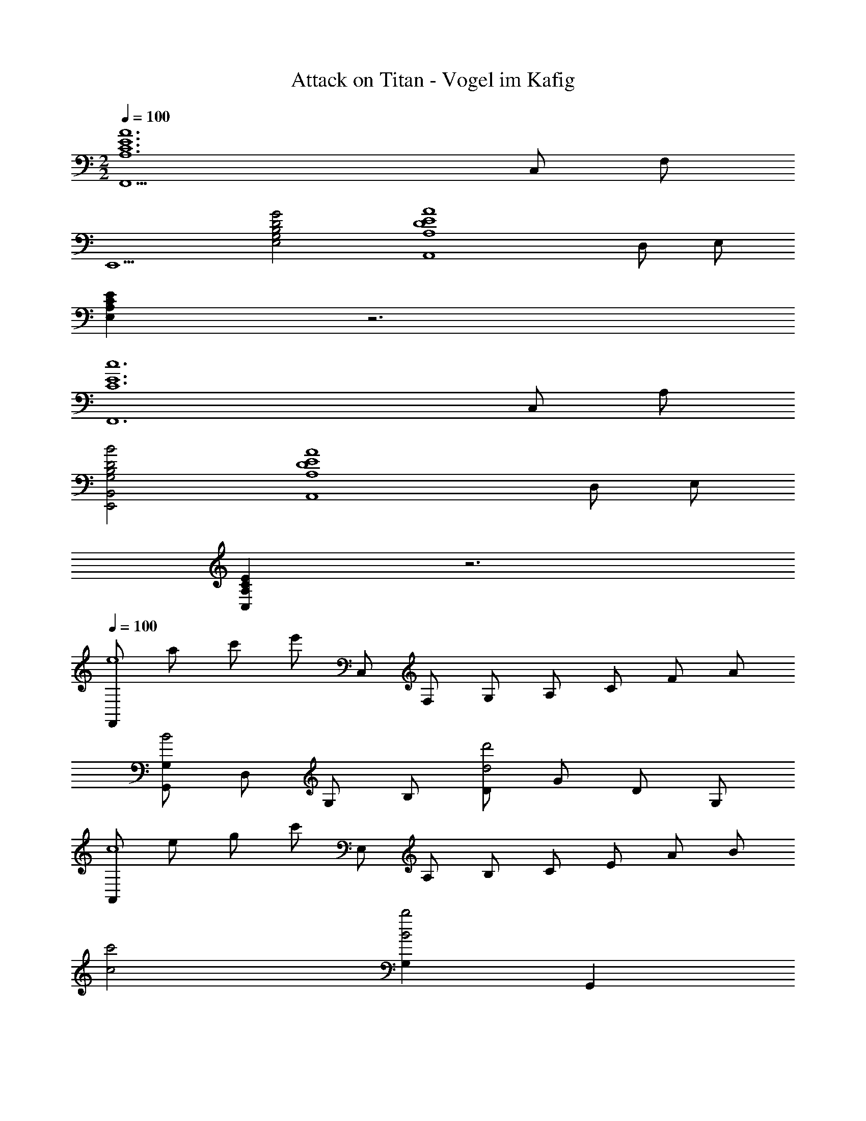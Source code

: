 X: 1
T: Attack on Titan - Vogel im Kafig
Z: ABC Generated by Starbound Composer
L: 1/8
M: 2/2
Q: 1/4=100
K: C
[F,,11A,12C12E12A12z13/48] [C,515/48z13/48] [F,503/48z251/24] 
[E,,5z] [G,4B,4D4G4E,4] [A,8D8E8A8A,,8z13/48] [D,371/48z13/48] [E,359/48z179/24] 
[A,2C2E2E,2] z6 
[C12E12c12F,,12z13/48] [C,563/48z13/48] [A,551/48z275/24] 
[B,4D4B4E,,4B,,4G,4] [A,8D8E8A8A,,8z13/48] [D,371/48z13/48] [E,359/48z179/24] 
[A,2C2E2C,2] z6 
Q: 1/4=100
[F,,e8z13/48] [a371/48z13/48] [c'359/48z/4] [e'173/24z5/24] C, F, G, A, C F A 
[G,,G,B4] D, G, B, [Dd4d'4] G D G, 
[A,,c8z13/48] [e371/48z13/48] [g359/48z/4] [c'173/24z5/24] E, A, B, C E A B 
[c4c'4] [G,2B4b4] G,,2 
[F,,c4g4c'4] F, A, C [F,g4a4c'4g'4] G C A, 
G,, G, B, D [c4c'4G4] 
[A,,z13/48] [c371/48z13/48] [e359/48z/4] [b173/24z5/24] E, A, B, C E A B 
M: 6/4
c12 
Q: 1/4=100
Q: 1/4=100
z4 [C2c2] [G2g2] 
Q: 1/4=120
[F,,c2g2c'2] C, [GgF,] [A,G5A5g5] C F C F, 
G,, D, G, D, [G,,C2c2] D, [G,G2g2] D, 
[A,,c2e2g2c'2] E, [BegbA,] [Cc3e3g3c'3] E A, [degd'C] [Ec3e3g3c'3] 
A E C A, [E,C2c2] A,, [E,G2g2] G,, 
[F,,c2f2a2c'2] C, [GgF,] [A,G3A3g3] C F [AfC] [E3A3e3z] 
G,, D, [G,F2A2f2] D, [G,,G2A2g2] D, [B,B2b2] D, 
[A,,B4c4e4b4] E, A, C [Ec2e2g2c'2] A, [Ec4e4g4c'4] A 
E C A, E, [A,,C2c2] E, [G,,G2g2] E, 
[F,,,F,,c2f2a2c'2] F,, [GAgC,] [F,G5A5g5] A, C F C 
[G,,,G,,] G,, D, G, [Cc2] G, [D,G2g2] G,, 
[A,,,A,,c2e2g2c'2] E, [BegbA,] [Cc3e3g3c'3] E C [degd'A,] [Ec5e5g5c'5] 
A E C A, [E,B4e4g4b4] A,, E, G,, 
[F,,G6A6c6g6] C, F, A, [C4z2] 
Q: 1/4=120
[Ee] [E3e3z25/48] 
Q: 1/4=118
z23/48 
[G,,8z] [D,7z/24] 
Q: 1/4=116
z23/24 [G2g2G,6z9/16] 
Q: 1/4=114
z23/16 [D2d2z5/48] 
Q: 1/4=112
z73/48 
Q: 1/4=111
z3/8 e [c7z7/48] 
Q: 1/4=109
z41/48 
[A,,z2/3] 
Q: 1/4=107
z/3 E, [A,z3/16] 
Q: 1/4=105
z13/16 [B,z17/24] 
Q: 1/4=104
z7/24 C [Ez11/48] 
Q: 1/4=102
z37/48 [c2z3/4] 
Q: 1/4=100
z5/4 
M: 5/4
[e4z7/24] 
Q: 1/4=98
z73/48 
Q: 1/4=97
z73/48 
Q: 1/4=95
z2/3 [c'6z41/48] 
Q: 1/4=93
z73/48 
Q: 1/4=91
z29/8 
M: 4/4
z8 
[B8A,8E8A8z/4] [c31/4z11/48] [e361/48z/4] b349/48 
[G8F,8C8F8z/4] [A31/4z11/48] [c361/48z/4] g349/48 
[A8a8] 
[B,8A,,8E,8A,8z/4] [C31/4z11/48] [E361/48z/4] B349/48 
[G,8F,,8C,8F,8z/4] [A,31/4z11/48] [C361/48z/4] G349/48 
[E8A8F,,,8] 
Q: 1/4=80
[A,,2A,,,8z] A, [EA,,2] F [DA,,2] C [B,A,,2] C 
[D2A,,2B,4A,,,8] [E2A,,2] [A,,2B,4] A,,2 
[^G,2B,2^G,,2^G,,,8] [C2G,,2] [B,2G,,2] [G,2G,,2] 
[F,2F,,2A,8F,,,8] [E,2F,,2] [E,2F,,2] [E,2F,,2] 
[A,,2A,,,8z] A, [EA,,2] F [DA,,2] C [B,A,,2] C 
[A,2D,,2D,,,8z5/24] [C43/24z5/24] G19/12 [A,2F2D,,2] [D,,2A,4E4] D,,2 
[G,2B,2E,,2E,,,8] [C2E,,2] [G,2E2F2E,,2] [G,2E2E,,2] 
[A,2C2A,,2E4A,,,8] [A,2C2A,,2] [A,4C4A,,4] 
[C2E2A2c2A,,2A,2] [C6E6A6c6A,,6A,6] 
[B,2E2G2B2=G,,2=G,2] [B,6E6G6B6G,,6G,6] 
[A,2C2E2A2F,,2F,2] [A,6C6E6A6F,,6F,6] 
[A,2A2E,,2E,2] [B,4E4^G4B4E,,4E,4] [C2E2G2c2G,,,2^G,,2] 
[C2E2A2c2A,,,2A,,2] [C6E6A6c6A,,,6A,,6] 
[D2=G2B2d2B,,,2B,,2] [D6G6B6d6B,,,6B,,6] 
[E2A2c2e2C,,2C,2] [E6A6c6e6C,,6C,6] 
[D2G2c2d2=G,,,2=G,,2] [D6G6B6d6G,,,6G,,6] 
[A,,,/2A2c2e2a2] A,,/2 C,/2 E,/2 [A,/2A2c2e2a2] C/2 E/2 A,/2 [a'/2E/2] [e'/2A/2] [c'/2E/2] [a/2C/2] [e/2A,/2] [c/2E,/2] [A,,/2Aa] A,/2 
[F,,/2c2c'2] F,/2 A,/2 C/2 [F/2A2c2e2a2] C/2 F,/2 C/2 [a'/2A/2] [e'/2C/2] [c'/2F,/2] [a/2C/2] [e/2F/2] [c/2C/2] [A,/2Aa] C/2 
[A,,/2d2e2g2d'2] A,/2 A,/2 E/2 [A/2B2d2e2b2] E/2 A,/2 E/2 [b'/2c/2] [e'/2E/2] [c'/2A,/2] [b/2E/2] [e/2A/2] [c/2E/2] [A,/2Aa] E/2 
[D,,/2c2f2a2c'2] D,/2 D,/2 A,/2 [D/2B2f2a2b2] A,/2 D,/2 A,/2 [e''/2E,,/2] [b'/2E,/2] [^g'/2E,/2] [e'/2B,/2] [d'/2E/2] [^g/2B,/2] [E,/2ee'] B,/2 
[A,,/2f2a2c'2f'2] A,/2 A,/2 E/2 [A/2e2a2c'2e'2] E/2 A,/2 E/2 [e''/2c/2] [c''/2E/2] [a'/2A,/2] [e'/2E/2] [c'/2A/2] [a/2E/2] [A,/2ee'] E/2 
[G,,/2=g2b2e'2=g'2] G,/2 G,/2 E/2 [G/2g2b2e'2g'2] E/2 G,/2 E/2 [g''/2B/2] [e''/2E/2] [b'/2G,/2] [g'/2E/2] [e'/2G/2] [b/2E/2] [G,/2ee'] E/2 
[F,,/2f2a2c'2f'2] F,/2 F,/2 C/2 [F/2e2a2c'2e'2] C/2 F,/2 C/2 [e''/2A/2] [c''/2C/2] [a'/2F,/2] [e'/2C/2] [c'/2F/2] [a/2C/2] [F,/2ee'] C/2 
M: 5/4
[D,,/2e2e'2] D,/2 D,/2 A,/2 [D/2f2a2c'2f'2] A,/2 D,/2 A,/2 [f6^g6c'6f'6E,,,6F,,,6E,,6] 
M: 4/4
[A,,,12C,,12E,,12A,,12z2] A [e9z] c2 B2 
A4 [G,,,25/2B,,,25/2E,,25/2G,,25/2z] A c f 
M: 17/16
e2 d2 c3 B3/2 
M: 4/4
[E/2D,,2D,,,8] E/2 D/2 D/2 [C/2D,,2] C/2 B,/2 B,/2 [D/2D,,2] D/2 C/2 C/2 [B,/2D,,2] B,/2 C/2 C/2 
[E/2C,,2C,,,8] E/2 D/2 D/2 [C/2C,,2] C/2 B,/2 B,/2 [D/2C,,2] D/2 C/2 C/2 [B,/2C,,2] B,/2 C/2 C/2 
[E/2F,,2F,,,8] E/2 D/2 D/2 [C/2F,,2] C/2 B,/2 B,/2 [D/2F,,2] D/2 C/2 C/2 [B,/2F,,2] B,/2 C/2 C/2 
[E/2F,,2] E/2 D/2 D/2 [C/2F,,2] C/2 B,/2 B,/2 [D/2F,,,/2F,,/2] [D/2F,,,/2F,,/2] [C/2F,,,/2F,,/2] [C/2F,,,/2F,,/2] z2 
[A,,,/2E,,/2A,,/2] E,,/2 [A,,/2E,E] C,/2 [E,/2A,A] A,,/2 [E,/2Ee] A,/2 [E,/2Dd] A,,/2 [E,/2Cc] A,/2 [E,/2B,B] A,,/2 [E,/2Cc] A,/2 
[D,,/2G2A2d2=g2] A,,/2 D,/2 F,/2 [A,/2F2A2d2f2] D,/2 A,/2 [Dz/2] [F4A4d4f4z/2] D/2 A,/2 F,/2 D,/2 A,,/2 D,,/2 A,,/2 
E,,/2 B,,/2 [E,/2E^GBe] ^G,/2 [B,/2DGd] G,/2 [E,/2Cc] B,,/2 [^G,,/2B,EGB] E,/2 [G,/2CEGc] E,/2 [B,/2DEGd] E,/2 [G,,/2B,EB] E,/2 
[F,,/2B,2F2A2B2] C,/2 F,/2 A,/2 [C/2F2A2c2] A,/2 F,/2 C,/2 [F,,/2D2F2A2d2] C,/2 F,/2 A,/2 [C/2E2F2A2e2] A,/2 F,/2 C,/2 
[A,,,/2A4c4e4a4] E,,/2 A,,/2 C,/2 E,/2 A,,/2 E,/2 A,/2 [Eez/2] A,/2 [E,/2^D^d] A,,/2 [E,/2Ee] A,/2 [G^gA,,] 
[D,,/2A4=d4f4a4] A,,/2 D,/2 F,/2 A,/2 D,/2 A,/2 =D/2 [E/2e2] D/2 A,/2 F,/2 [D,/2=G=g] A,,/2 [D,,/2Ff] A,,/2 
[B,,,/2E2F2A2e2] B,,/2 D,/2 F,/2 [B,/2D2F2A2d2] F,/2 D,/2 B,,/2 [E,,/2C2E2^G2c2] B,,/2 E,/2 G,/2 [B,/2D2E2G2d2] G,/2 E,/2 B,,/2 
[E8A8c8e8F,,8F,8] 
[A,,,,/2A,,,/2C,E,A,] A,,/2 [E,/2A,A] A,,/2 [A,/2Cc] E,/2 [A,,/2B,B] E,/2 [A,,,/2B,2B2] A,,/2 A,,/2 E,/2 [A,2A2z/2] E,/2 A,,/2 E,/2 
[G,,,/2B,E=GB] =G,,/2 [G,,/2A,EA] E,/2 [=G,/2B,EB] E,/2 [G,,/2CEc] G,,/2 [F,,,/2D2E2d2] F,,/2 F,,/2 C,/2 [F,/2E2G2B2e2] C,/2 F,,/2 F,,/2 
F,,,/2 F,,/2 F,,/2 C,/2 [F,/2EGe] C,/2 [F,,/2EGe] F,,/2 [F,,,/2A,2C2E2^F2A2] F,,/2 F,,/2 C,/2 [F,/2=F2A2c2f2] C,/2 F,,/2 F,,/2 
[D,,,/2E2A2e2] D,,/2 D,,/2 A,,/2 [D,/2D2F2A2d2] A,,/2 D,,/2 D,,/2 [E,,,/2C2E2^G2c2] E,,/2 E,,/2 B,,/2 [E,/2B,2E2G2B2] B,,/2 E,,/2 B,,/2 
F,,,/2 F,,/2 F,,/2 C,/2 [F,/2Dd] C,/2 [F,,/2Dd] F,,/2 [F,,,/2E2=G2e2] F,,/2 F,,/2 C,/2 [F,/2F2A2c2f2] C,/2 F,,/2 F,,/2 
[C,,,/2F2G2f2] C,,/2 C,/2 G,/2 [C/2E2G2e2] G,/2 C,/2 C,/2 [C,,/2D2F2d2] C,/2 C,/2 G,/2 [C/2E2F2e2] G,/2 C,/2 G,/2 
[B,,,,/2G4A4c4g4] B,,,/2 B,,/2 F,/2 D,/2 B,/2 F,/2 B,,/2 [F,/2F4A4c4f4] B,/2 F,/2 B,,/2 F,/2 B,/2 F,/2 B,,/2 
[E,,,/2E2^G2B2e2] E,,/2 ^G,,/2 B,,/2 [E,/2D2d2] B,,/2 E,,/2 B,,/2 [^G,,,/2C2E2G2c2] G,,/2 G,,/2 E,/2 [^G,/2B,2E2G2B2] E,/2 G,,/2 E,/2 
[A,CE^FAA,,,,A,,,] [A/2c/2e/2A,,/2] [E/2E,/2] [c/2e/2a/2A,/2] [A/2C/2] [e'/2E/2] [e/2A,/2] [d'/2E/2] [d/2A/2] [c'/2E/2] [c/2A,/2] [b/2A,/2] [B/2E,/2] [c'/2A,,/2] [c/2E,/2] 
[a/2d'/2g'/2D,,,/2] [g/2D,,/2] [a/2F,,/2] [d'/2A,,/2] [a/2d'/2f'/2D,/2] [f/2F,/2] [a/2A,/2] [a/2d'/2D,/2] [a/2d'/2f'/2A,/2] [f/2D/2] [A/2d/2f/2A,/2] [=F/2D,/2] [d/2D,/2] [D/2D,,/2] [c/2D,/2] [C/2D,,/2] 
[E,,,/2B,EGB] E,,/2 [G/2B/2e/2G,,/2] [E/2B,,/2] [G/2d/2E,/2] [D/2G,/2] [c/2B,/2] C/2 [E/2G/2B/2G,,,/2] [B,/2G,,/2] [E/2G/2c/2G,,/2] [C/2E,/2] [E/2G/2d/2G,/2] [D/2E,/2] [E/2B/2G,,/2] [B,/2E,/2] 
[F/2A/2B/2F,,,/2] [B,/2F,,/2] [F/2A,,/2] [F/2A/2C,/2] [F/2A/2c/2F,/2] [C/2C,/2] [F/2F,,/2] [F/2A/2F,/2] [F/2A/2d/2A,/2] [D/2C/2] [F/2F,/2] [F/2A/2C/2] [F/2A/2e/2] [D/2C/2] [E/2F,/2] [F/2A/2C/2] 
[ac'e'a'A,,,,A,,,] [A,/2F/2A,,/2] [A,/2A/2E,/2] [A/2a/2A,/2] [A/2c/2e/2a/2C/2] [a/2c'/2e'/2a'/2E/2] [a/2a'/2A,/2] [E/2a'a''] A/2 [^d/2^d'/2E/2] [d/2d'/2C/2] [e/2e'/2A,/2] [e/2e'/2A,,/2] [^g/2^g'/2=G,/2] [g/2g'/2A,,/2] 
[ac'e'a'D,,,D,,] [A,/2A/2D,,/2] [A,/2A/2D,/2] [A/2=d/2f/2a/2F,/2] [A/2d/2f/2a/2A,/2] [a/2a'/2D,/2] [a/2a'/2A,/2] [D/2a'2a''2] A,/2 F,/2 D,/2 [D,,/2=g=g'] D,/2 [D,,/2ff'] D,/2 
[F/2A/2e/2B,,,,/2] [E/2B,,,/2] [F/2A,,/2] [A/2F,/2] [F/2A/2d/2D,/2] [D/2B,/2] [F/2F,/2] [A/2B,,/2] [E/2G/2c/2E,,,/2] [C/2E,,/2] [E/2E,/2] [E/2G/2B,/2] [E/2G/2d/2] [D/2B,/2] [E/2E,/2] [G/2B,/2] 
[E8A8c8e8F,,8F,8] z7 
B,, [B,,,,D,,,E,,,F,,,A,,,B,,,A,,2C,2E,2^F,2A,2] A,,, [A,,,,2A,,,2] [A,,,,2A,,,2] [A,,,,A,,,] 
[=G,,,/2A,,,/2] E,,,/2 [A,,,,2B,,,,2] [A,,,,2A,,,2] [A,,,,2A,,,2] [A,,,,A,,,] 
[G,,,/2A,,,/2] E,,,/2 [A,,,,2B,,,,2] [A,,,,2A,,,2] [A,,,,2A,,,2] [A,,,,A,,,] 
[G,,,/2A,,,/2] E,,,/2 A,,,,2 [A,,,,2D,,,2A,,,2] [A,,,,2D,,,2A,,,2] [A,,,,2D,,,2A,,,2] z8 
[A,,,,8A,,,8] 

